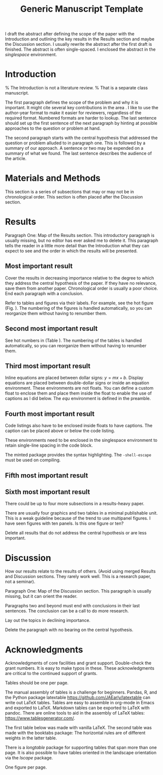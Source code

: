 #+TITLE: Generic Manuscript Template
#+OPTIONS: toc:nil author:nil
#+LaTeX_CLASS: article
#+LaTeX_CLASS_OPTIONS: [11pt,letterpaper]
# #+LaTeX_HEADER: \author{author name}
# #+LaTeX_HEADER: \affiliation{author affiliation}
# %% \documentclass[11pt,letterpaper]{article}
# % draft is an option for the documentclass but it buys us nothing here. It only inhibits the importing of images.
#+LaTeX_HEADER:\usepackage{minted}
#+LaTeX_HEADER:\usepackage{booktabs}
#+LaTeX_HEADER:\usepackage{graphicx}
#+LaTeX_HEADER:\usepackage{hyperref,lineno}
#+LaTeX_HEADER:\usepackage{datetime2}
#+LaTeX_HEADER:\usepackage{amsmath,amssymb,amsfonts}
#+LaTeX_HEADER:\usepackage{breakcites} % allow citatation to wrap
#+LaTeX_HEADER:% Tweak the margin width to suit by changing the width of the text area.
#+LaTeX_HEADER:% 6 in would be a good choice for local editing.
#+LaTeX_HEADER:% 6.5 would be good for submission.
#+LaTeX_HEADER:%\usepackage[letterpaper, total={7in, 9in}]{geometry}
#+LaTeX_HEADER:\usepackage[letterpaper, total={6.75in, 9in}]{geometry}
#+LaTeX_HEADER:\usepackage[utf8]{inputenc}
#+LaTeX_HEADER:\usepackage{setspace} \doublespacing
#+LaTeX_HEADER:\usepackage[T1]{fontenc}
#+LaTeX_HEADER:\usepackage{authblk}
#+LaTeX_HEADER:\usepackage[labelfont=bf]{caption}
#+LaTeX_HEADER:\DeclareCaptionType{equ}[][]
#+LaTeX_HEADER:% Use the cite package to clean up citations in the main text.
#+LaTeX_HEADER:\usepackage{cite}
#+LaTeX_HEADER:%Print page numbers in the upper right corner rather than the bottom center.
#+LaTeX_HEADER:\pagestyle{myheadings}
#+LaTeX_HEADER:% Create a code float environment to enclosed minted environments.
#+LaTeX_HEADER:\newenvironment{code}{\captionsetup{type=listing}}{}
#+LaTeX_HEADER:% Approximate Arial font. To save ink by returning to a sans serif font, comment the next two lines.
#+LaTeX_HEADER:\usepackage{helvet}
#+LaTeX_HEADER:\renewcommand{\familydefault}{\sfdefault}
#+LaTeX_HEADER:\modulolinenumbers[1]
#+LaTeX_HEADER:% Remove brackets from numbering in List of References
#+LaTeX_HEADER:\makeatletter
#+LaTeX_HEADER:\renewcommand{\@biblabel}[1]{\quad#1.}
#+LaTeX_HEADER:\makeatother
#+LaTeX_HEADER:\title{Generic Manuscript Template}
#+LaTeX_HEADER:\author[1]{Graduate Student}
#+LaTeX_HEADER:\author[2]{Senior Collaborator}
#+LaTeX_HEADER:\author[3]{Staff Scientist}
#+LaTeX_HEADER:\author[1,2,3]{Blaine Mooers\thanks{blaine-mooers at ouhsc.edu, phone: 405-271-8XXX, FAX: 405-271-3X3X}}
#+LaTeX_HEADER:\affil[1]{Department of Biochemistry and Molecular Biology, University of Oklahoma Health Sciences Center, Oklahoma City, Oklahoma, United States 73104}
#+LaTeX_HEADER:\affil[2]{Stephenson Cancer Center, University of Oklahoma Health Sciences Center, Oklahoma City, Oklahoma, United States 73104}
#+LaTeX_HEADER:\affil[2]{Laboratory of Biomolecular Structure and Function, University of Oklahoma Health Sciences Center, Oklahoma City, Oklahoma, United States 73104}
# %%%%%%%%%%%%%%%%%%%%%%% End of the Preamable %%%%%%%%%%%%%%%%%%%%%%%%

#+LaTeX:\newpage

#+LaTeX:\linenumbers

#+LaTeX:\begin{singlespace}
#+LaTeX:\section*{Abstract}
I draft the abstract after defining the scope of the paper with the Introduction and outlining the key results in the Results section and maybe the Discussion section.
I usually rewrite the abstract after the first draft is finished.
The abstract is often single-spaced.
I enclosed the abstract in the \emph{singlespace} environment.
#+LaTeX:\end{singlespace}



#+LaTeX:\paragraph{Keywords:} I draft the keywords in the writing document and select the best up to the allowable limit.

#+LaTeX:% A pox on those who over-use abbreviations! Unfamiliar ones slow-down the reader. Limit them to well-known ones.  
#+LaTeX:\paragraph{Abbreviations:} GUI: graphical user interface, IDE: integrated development environment 

* Introduction

% The Introduction is not a literature review.
% That is a separate class manuscript.

The first paragraph defines the scope of the problem and why it is important.
It might cite several key contributions in the area \cite{Acharya2011SolvingProbabilisticProgrammingProblemsInvolvingMultiChoiceParameters, Luft2007EfficientOptimizationOfCrystallizationConditionsByManipulationOfDropVolumeRatioAndTemperature}.
I like to use the author-year format to make it easier for reviewers, regardless of the required format.
Numbered formats are harder to lookup.
The last sentence should set up the first sentence of the next paragraph by hinting at possible approaches to the question or problem at hand.

The second paragraph starts with the central hypothesis that addressed the question or problem alluded to in paragraph one.
This is followed by a summary of our approach.
A sentence or two may be expended on a summary of what we found.
The last sentence describes the audience of the article.



* Materials and Methods

This section is a series of subsections that may or may not be in chronological order.
This section is often placed after the Discussion section.

* Results

Paragraph One: Map of the Results section. 
This introductory paragraph is usually missing, but no editor has ever asked me to delete it.
This paragraph tells the reader in a little more detail than the Introduction what they can expect to see and the order in which the results will be presented.


** Most important result
Cover the results in decreasing importance relative to the degree to which they address the central hypothesis of the paper. 
If they have no relevance, save them from another paper.
Chronological order is usually a poor choice.
End each paragraph with a conclusion.

Refer to tables and figures via their labels.
For example, see the hot figure (Fig. \ref{fig:labelA}).
The numbering of the figures is handled automatically, so you can reorganize them without having to renumber them.

** Second most important result

See hot numbers in (Table \ref{tab:first}).
The numbering of the tables is handled automatically, so you can reorganize them without having to renumber them.


** Third most important result

Inline equations are placed between dollar signs: $y = mx + b$.
Display equations are placed between double-dollar signs or inside an equation environment.
These environments are not floats.
You can define a custom float to enclose them and place them inside the float to enable the use of captions as I did below.
The \emph{equ} environment is defined in the preamble.


\begin{equ}[htp]  
\begin{equation}   
i \hbar \frac{d}{d t}|\Psi(t)\rangle=\hat{H}|\Psi(t)\rangle  
\end{equation}  
\caption{Eq. \label{Eq:first}Schrodinger's time-dependent wave equation.}   
\end{equ}

** Fourth most important result

Code listings also have to be enclosed inside floats to have captions.
The caption can be placed above or below the code listing.

These environments need to be enclosed in the singlespace environment to retain single-line spacing in the code block.

The minted package provides the syntax highlighting.
The \mintinline{bash}{-shell-escape} must be used on compiling.



#+LaTeX:\begin{singlespace}
#+LaTeX:% Line numbering on and aligned with left margin. 
#+LaTeX:\begin{code}{}
#+LaTeX:  \index{openCV!measureSizes}
#+LaTeX:  \label{lst:measureSize}
#+LaTeX:\begin{minted}[frame=lines,
#+LaTeX:               framerule=2pt,
#+LaTeX:               linenos=true,
#+LaTeX:               xleftmargin=\parindent,
#+LaTeX:               breaklines]{python}
#+LaTeX:# import the necessary packages
#+LaTeX:from scipy.spatial import distance as dist
#+LaTeX:from imutils import perspective
#+LaTeX:from imutils import contours
#+LaTeX:import numpy as np
#+LaTeX:import argparse
#+LaTeX:import imutils
#+LaTeX:import cv2
#+LaTeX: 
#+LaTeX:def midpoint(ptA, ptB):
#+LaTeX:    return ((ptA[0] + ptB[0]) * 0.5, (ptA[1] + ptB[1]) * 0.5)
#+LaTeX:\end{minted}
#+LaTeX:\caption{\label{lst:size}Contents of measureSizes.py.}
#+LaTeX:\end{code}
#+LaTeX:\end{singlespace}

** Fifth most important result

** Sixth most important result

There could be up to four more subsections in a results-heavy paper.

There are usually four graphics and two tables in a minimal publishable unit.
This is a weak guideline because of the trend to use multipanel figures.
I have seen figures with ten panels.
Is this one figure or ten?

Delete all results that do not address the central hypothesis or are less important.

* Discussion

How our results relate to the results of others.
(Avoid using merged Results and Discussion sections.
They rarely work well. 
This is a research paper, not a seminar).

Paragraph One: Map of the Discussion section. 
This paragraph is usually missing, but it can orient the reader.

Paragraphs two and beyond must end with conclusions in their last sentences.
The conclusion can be a call to do more research.

Lay out the topics in declining importance.

Delete the paragraph with no bearing on the central hypothesis.


* Acknowledgments

Acknowledgments of core facilities and grant support. 
Double-check the grant numbers.
It is easy to make typos in these.
These acknowledgments are critical to the continued support of grants.

#+Latex:\newpage 
#+LaTeX:\bibliographystyle{cell}
#+LaTeX:\bibliography{/Users/blaine/Documents/global.bib}

#+LaTeX:\newpage
#+LaTeX:\listoftables
Tables should be one per page. 

The manual assembly of tables is a challenge for beginners. 
Pandas, R, and the Python package latextable \url{https://github.com/JAEarly/latextable} can write out LaTeX tables. 
Tables are easy to assemble in org-mode in Emacs and exported to LaTeX. 
Markdown tables can be exported to LaTeX with pandoc. 
There are online tools to aid in the assembly of LaTeX tables: \url{https://www.tablesgenerator.com/}.

The first table below was made with vanilla LaTeX.
The second table was made with the booktabs package: The horizontal rules are of different weights in the latter table.

There is a \emph{longtable} package for supporting tables that span more than one page.
It is also possible to have tables oriented in the landscape orientation via the \emph{lscape} package.



#+LaTeX:\newpage

\begin{table}[htp]
  \centering
  \caption{\label{tab:first} My summary statistics in the default LaTeX table. Dummy data.}
\begin{tabular}{lllll}\hline
 Parameter & Group A & Group B & Group C &  Group D \\ \hline
 Length ($\mu$m) & 100 & 150 & 175 &  250\\
 Weight (ng)  &  10 &  50 & 40  &  50\\
 Density (g/m) & 0.01  & 0.03  &  0.09 &  0.77\\ \hline
\end{tabular}
\end{table}


#+LaTeX:\newpage


\begin{table}[htp]
  \centering
  \caption{\label{tab:second} My summary statistics made with the booktabs package. Dummy data.}
\begin{tabular}{lllll}\toprule % l c and r control the alignment f the text in the table fields
 Parameter & Group A & Group B & Group C &  Group D \\ \midrule
 Length ($\mu$m) & 100 & 150 & 175 &  250\\
 Weight (ng)  &  10 &  50 & 40  &  50\\
 Density (g/m) & 0.01  & 0.03  &  0.09 &  0.77\\ \bottomrule
\end{tabular}
\end{table}


#+LaTeX:\newpage
#+LaTeX:\listoffigures
One figure per page. 

#+LaTeX:\newpage

\begin{figure}[htp]
  \begin{center}
  \includegraphics[width=3.25in]{./figs/wcPlot}
  \caption{\label{fig:labelA} This beautiful graph relates X to Y. }
  \end{center}
\end{figure}
